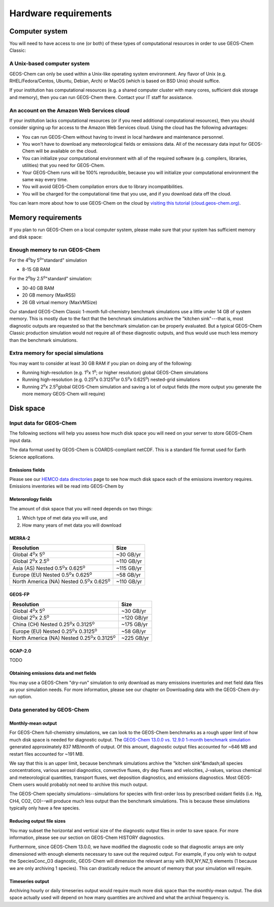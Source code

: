 Hardware requirements
=====================

.. _computer-system-requirements:

Computer system
-------------------

You will need to have access to one (or both) of these types of
computational resources in order to use GEOS-Chem Classic:

.. _a-unix-based-computer-system:

A Unix-based computer system
~~~~~~~~~~~~~~~~~~~~~~~~~~~~

GEOS-Chem can only be used within a Unix-like operating system
environment.  Any flavor of Unix (e.g. RHEL/Fedora/Centos, Ubuntu,
Debian, Arch) or MacOS (which is based on BSD Unix) should suffice.

If your institution has computational resources (e.g. a shared
computer cluster with many cores, sufficient disk storage and memory),
then you can run GEOS-Chem there. Contact your IT staff for
assistance.

.. _an-account-on-the-amazon-web-services-cloud:

An account on the Amazon Web Services cloud
~~~~~~~~~~~~~~~~~~~~~~~~~~~~~~~~~~~~~~~~~~~

If your institution lacks computational resources (or if you need
additional computational resources), then you should consider signing
up for access to the Amazon Web Services cloud. Using the cloud has
the following advantages: 

- You can run GEOS-Chem without having to invest in local hardware and maintenance personnel.
- You won't have to download any meteorological fields or emissions data. All of the necessary data input for GEOS-Chem will be available on the cloud.
- You can initialize your computational environment with all of the required software (e.g. compilers, libraries, utilities) that you need for GEOS-Chem.
- Your GEOS-Chem runs will be 100% reproducible, because you will initialize your computational environment the same way every time.
- You will avoid GEOS-Chem compilation errors due to library incompatibilities.
- You will be charged for the computational time that you use, and if you download data off the cloud.

You can learn more about how to use GEOS-Chem on the cloud by `visiting this tutorial (cloud.geos-chem.org) <http://cloud.geos-chem.org>`_.

.. _memory-requirements:

Memory requirements
-------------------

If you plan to run GEOS-Chem on a local computer system, please make
sure that your system has sufficient memory and disk space:

.. _enough-memory-to-run-GEOS-Chem:

Enough memory to run GEOS-Chem
~~~~~~~~~~~~~~~~~~~~~~~~~~~~~~

For the 4\ :sup:`o`\ by 5\ :sup:`o`\ "standard" simulation

- 8-15 GB RAM

For the 2\ :sup:`o`\ by 2.5\ :sup:`o`\ "standard" simulation:

- 30-40 GB RAM
- 20 GB memory (MaxRSS)
- 26 GB virtual memory (MaxVMSize)

Our standard GEOS-Chem Classic 1-month full-chemistry benchmark simulations use a little under 14 GB of system memory. This is mostly due to the fact that the benchmark simulations archive the "kitchen sink"---that is, most diagnostic outputs are requested so that the benchmark simulation can be properly evaluated. But a typical GEOS-Chem Classic production simulation would not require all of these diagnostic outputs, and thus would use much less memory than the benchmark simulations.

.. _extra-memory-for-special-simulations:

Extra memory for special simulations
~~~~~~~~~~~~~~~~~~~~~~~~~~~~~~~~~~~~~~~~

You may want to consider at least 30 GB RAM if you plan on doing any of the following:

- Running high-resolution (e.g. 1\ :sup:`o`\ x 1\ :sup:`o`\; or higher resolution) global GEOS-Chem simulations

- Running high-resolution (e.g. 0.25\ :sup:`o`\ x 0.3125\ :sup:`o`\ or 0.5\ :sup:`o`\ x 0.625\ :sup:`o`\) nested-grid simulations

- Running 2\ :sup:`o`\ x 2.5\ :sup:`o`\ global GEOS-Chem simulation and saving a lot of
  output fields (the more output you generate the more memory GEOS-Chem will require)

.. _disk space:

Disk space
----------

.. _input-data-for-geos-chem:


Input data for GEOS-Chem
~~~~~~~~~~~~~~~~~~~~~~~~

The following sections will help you assess how much disk space you
will need on your server to store GEOS-Chem input data.

The data format used by GEOS-Chem is COARDS-compliant netCDF.  This is
a standard file format used for Earth Science applications.

.. _emissions-fields:

Emissions fields
^^^^^^^^^^^^^^^^

Please see our `HEMCO data directories <https://wiki.geos-chem.org/HEMCO_data_directories>`_ page to see how much disk space each of the emissions inventory requires.  Emissions inventories will be read into GEOS-Chem by   

.. _emissions-fields:

Meterorology fields
^^^^^^^^^^^^^^^^^^^

The amount of disk space that you will need depends on two things:

1. Which type of met data you will use, and

2. How many years of met data you will download

.. _merra2-disk-space:

MERRA-2
^^^^^^^
.. table::

+-----------------------------------------------------------+----------+
|**Resolution**                                             |**Size**  |
+-----------------------------------------------------------+----------+
|Global 4\ :sup:`o`\ x 5\ :sup:`o`\                         |~30 GB/yr |
+-----------------------------------------------------------+----------+
|Global 2\ :sup:`o`\ x 2.5\ :sup:`o`\                       |~110 GB/yr|
+-----------------------------------------------------------+----------+
|Asia (AS) Nested 0.5\ :sup:`o`\ x 0.625\ :sup:`o`\         |~115 GB/yr|
+-----------------------------------------------------------+----------+
|Europe (EU) Nested 0.5\ :sup:`o`\ x 0.625\ :sup:`o`\       |~58 GB/yr |
+-----------------------------------------------------------+----------+
|North America (NA) Nested 0.5\ :sup:`o`\ x 0.625\ :sup:`o`\|~110 GB/yr|
+-----------------------------------------------------------+----------+

.. _geosfp-disk-space:

GEOS-FP
^^^^^^^

.. table::

+-------------------------------------------------------------+----------+
|**Resolution**                                               |**Size**  |
+-------------------------------------------------------------+----------+
|Global 4\ :sup:`o`\ x 5\ :sup:`o`\                           |~30 GB/yr |
+-------------------------------------------------------------+----------+
|Global 2\ :sup:`o`\ x 2.5\ :sup:`o`\                         |~120 GB/yr|
+-------------------------------------------------------------+----------+
|China (CH) Nested 0.25\ :sup:`o`\ x 0.3125\ :sup:`o`\        |~175 GB/yr|
+-------------------------------------------------------------+----------+
|Europe (EU) Nested 0.25\ :sup:`o`\ x 0.3125\ :sup:`o`\       |~58 GB/yr |
+-------------------------------------------------------------+----------+
|North America (NA) Nested 0.25\ :sup:`o`\ x 0.3125\ :sup:`o`\|~225 GB/yr|
+-------------------------------------------------------------+----------+

.. _gcap2-disk-space:

GCAP-2.0
^^^^^^^^

TODO

.. _obtaining-emissions-data-and-met-fields:

Obtaining emissions data and met fields
^^^^^^^^^^^^^^^^^^^^^^^^^^^^^^^^^^^^^^^

You may use a GEOS-Chem "dry-run" simulation to only download as many
emissions inventories and met field data files as your simulation
needs.  For more information, please see our chapter on Downloading
data with the GEOS-Chem dry-run option. 

.. _data-generated-by-geos-chem:

Data generated by GEOS-Chem
~~~~~~~~~~~~~~~~~~~~~~~~~~~

.. _monthly-mean-output:

Monthly-mean output
^^^^^^^^^^^^^^^^^^^

For GEOS-Chem full-chemistry simulations, we can look to the GEOS-Chem
benchmarks as a rough upper limit of how 
much disk space is needed for diagnostic output.  The `GEOS-Chem 13.0.0
vs. 12.9.0 1-month benchmark simulation <https://wiki.geos-chem.org/GEOS-Chem_13.0.0#GEOS-Chem_Classic_13.0.0_vs_12.9.0>`_  generated approximately 837 
MB/month of output.  Of this amount, diagnostic output files
accounted for ~646 MB and restart files accounted for ~191 MB.   

We say that this is an upper limit, because benchmark simulations
archive the "kitchen sink"&mdash;all species concentrations, various
aerosol diagnostics, convective fluxes, dry dep fluxes and velocities,
J-values, various chemical and meteorological quantities, transport
fluxes,  wet deposition diagnostics, and emissions diagnostics.  Most
GEOS-Chem users would probably not need to archive this much output. 

The GEOS-Chem specialty simulations--simulations for species with
first-order loss by prescribed oxidant fields (i.e. Hg, CH4, CO2,
CO)--will produce much less output than the benchmark simulations.
This is because these simulations typically only have a few species. 

.. _reducing-output-file-sizes:

Reducing output file sizes
^^^^^^^^^^^^^^^^^^^^^^^^^^

You may subset the horizontal and vertical size of the diagnostic
output files in order to save space.  For more information, please see
our section on GEOS-Chem HISTORY diagnostics.

Furthermore, since GEOS-Chem 13.0.0, we have modified the diagnostic
code so that diagnostic arrays are only dimensioned with enough
elements necessary to save out the required output.  For example, if
you only wish to output the SpeciesConc_O3 diagnostic, GEOS-Chem will
dimension the relevant array with (NX,NY,NZ,1) elements (1 because we
are only archiving 1 species).  This can drastically reduce the amount
of memory that your simulation will require. 

.. _timeseries-output:

Timeseries output
^^^^^^^^^^^^^^^^^^^^^^^

Archiving hourly or daily timeseries output would require much more
disk space than the monthly-mean output.  The disk space actually used
will depend on how many quantities are archived and what the archival
frequency is. 
